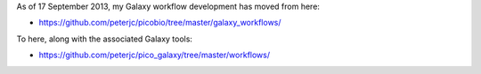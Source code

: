 As of 17 September 2013, my Galaxy workflow development has moved from here:

* https://github.com/peterjc/picobio/tree/master/galaxy_workflows/

To here, along with the associated Galaxy tools:

* https://github.com/peterjc/pico_galaxy/tree/master/workflows/
